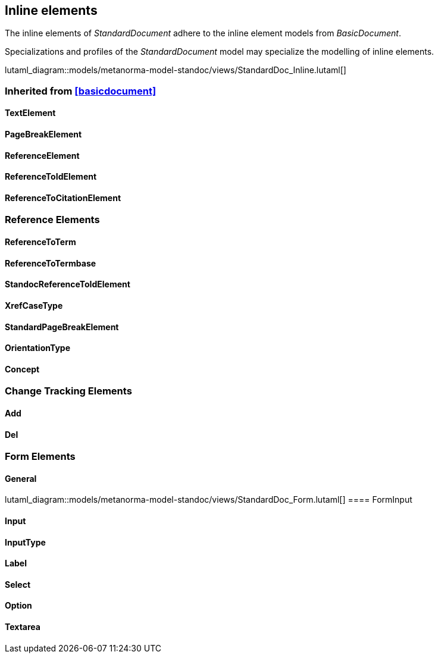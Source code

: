 
[[standardsinline]]
== Inline elements

The inline elements of _StandardDocument_ adhere to the inline element
models from _BasicDocument_.

Specializations and profiles of the _StandardDocument_ model may
specialize the modelling of inline elements.


lutaml_diagram::models/metanorma-model-standoc/views/StandardDoc_Inline.lutaml[]

=== Inherited from <<basicdocument>>

==== TextElement
[lutaml_uml_attributes_table,models/metanorma-model-standoc/views/StandardDoc_Inline.lutaml,TextElement, skip]

==== PageBreakElement
[lutaml_uml_attributes_table,models/metanorma-model-standoc/views/StandardDoc_Inline.lutaml,PageBreakElement, skip]

==== ReferenceElement
[lutaml_uml_attributes_table,models/metanorma-model-standoc/views/StandardDoc_Inline.lutaml,ReferenceElement, skip]

==== ReferenceToIdElement
[lutaml_uml_attributes_table,models/metanorma-model-standoc/views/StandardDoc_Inline.lutaml,ReferenceToIdElement, skip]

==== ReferenceToCitationElement
[lutaml_uml_attributes_table,models/metanorma-model-standoc/views/StandardDoc_Inline.lutaml,ReferenceToCitationElement, skip]


=== Reference Elements

==== ReferenceToTerm
[lutaml_uml_attributes_table,models/metanorma-model-standoc/views/StandardDoc_Inline.lutaml,ReferenceToTerm, skip]

==== ReferenceToTermbase
[lutaml_uml_attributes_table,models/metanorma-model-standoc/views/StandardDoc_Inline.lutaml,ReferenceToTermbase, skip]

==== StandocReferenceToIdElement
[lutaml_uml_attributes_table,models/metanorma-model-standoc/views/StandardDoc_Inline.lutaml,StandocReferenceToIdElement, skip]

==== XrefCaseType
[lutaml_uml_attributes_table,models/metanorma-model-standoc/views/StandardDoc_Inline.lutaml,XrefCaseType, skip]

==== StandardPageBreakElement
[lutaml_uml_attributes_table,models/metanorma-model-standoc/views/StandardDoc_Inline.lutaml,StandardPageBreakElement, skip]

==== OrientationType
[lutaml_uml_attributes_table,models/metanorma-model-standoc/views/StandardDoc_Inline.lutaml,OrientationType, skip]

==== Concept
[lutaml_uml_attributes_table,models/metanorma-model-standoc/views/StandardDoc_Inline.lutaml,Concept, skip]

=== Change Tracking Elements

==== Add
[lutaml_uml_attributes_table,models/metanorma-model-standoc/views/StandardDoc_Inline.lutaml,Add, skip]

==== Del
[lutaml_uml_attributes_table,models/metanorma-model-standoc/views/StandardDoc_Inline.lutaml,Del, skip]

=== Form Elements

==== General
lutaml_diagram::models/metanorma-model-standoc/views/StandardDoc_Form.lutaml[]
==== FormInput
[lutaml_uml_attributes_table,models/metanorma-model-standoc/views/StandardDoc_Form.lutaml,FormInput, skip]

==== Input
[lutaml_uml_attributes_table,models/metanorma-model-standoc/views/StandardDoc_Form.lutaml,Input, skip]

==== InputType
[lutaml_uml_attributes_table,models/metanorma-model-standoc/views/StandardDoc_Form.lutaml,InputType, skip]

==== Label
[lutaml_uml_attributes_table,models/metanorma-model-standoc/views/StandardDoc_Form.lutaml,Label, skip]

==== Select
[lutaml_uml_attributes_table,models/metanorma-model-standoc/views/StandardDoc_Form.lutaml,Select, skip]

==== Option
[lutaml_uml_attributes_table,models/metanorma-model-standoc/views/StandardDoc_Form.lutaml,Option, skip]

==== Textarea
[lutaml_uml_attributes_table,models/metanorma-model-standoc/views/StandardDoc_Form.lutaml,Textarea, skip]


